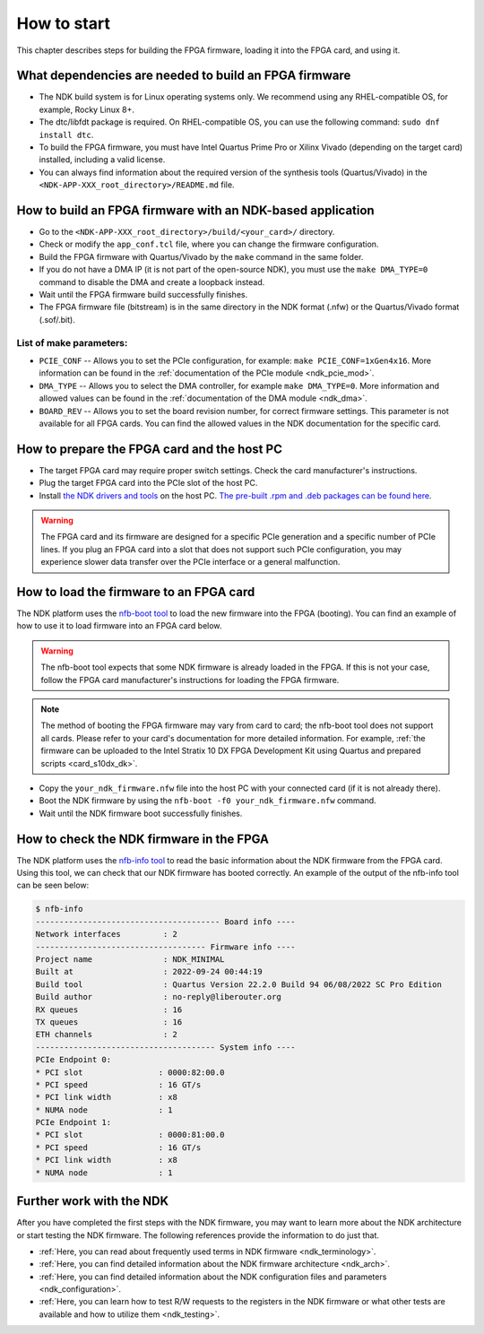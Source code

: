 .. _ndk_how_to_start:

How to start
************

This chapter describes steps for building the FPGA firmware, loading it into the FPGA card, and using it.

What dependencies are needed to build an FPGA firmware
======================================================

- The NDK build system is for Linux operating systems only. We recommend using any RHEL-compatible OS, for example, Rocky Linux 8+.
- The dtc/libfdt package is required. On RHEL-compatible OS, you can use the following command: ``sudo dnf install dtc``.
- To build the FPGA firmware, you must have Intel Quartus Prime Pro or Xilinx Vivado (depending on the target card) installed, including a valid license.
- You can always find information about the required version of the synthesis tools (Quartus/Vivado) in the ``<NDK-APP-XXX_root_directory>/README.md`` file.

How to build an FPGA firmware with an NDK-based application
===========================================================

- Go to the ``<NDK-APP-XXX_root_directory>/build/<your_card>/`` directory.
- Check or modify the ``app_conf.tcl`` file, where you can change the firmware configuration.
- Build the FPGA firmware with Quartus/Vivado by the ``make`` command in the same folder.
- If you do not have a DMA IP (it is not part of the open-source NDK), you must use the ``make DMA_TYPE=0`` command to disable the DMA and create a loopback instead.
- Wait until the FPGA firmware build successfully finishes.
- The FPGA firmware file (bitstream) is in the same directory in the NDK format (.nfw) or the Quartus/Vivado format (.sof/.bit).

List of make parameters:
------------------------

- ``PCIE_CONF`` -- Allows you to set the PCIe configuration, for example: ``make PCIE_CONF=1xGen4x16``. More information can be found in the :ref:`documentation of the PCIe module <ndk_pcie_mod>`.
- ``DMA_TYPE``  -- Allows you to select the DMA controller, for example ``make DMA_TYPE=0``. More information and allowed values can be found in the :ref:`documentation of the DMA module <ndk_dma>`.
- ``BOARD_REV`` -- Allows you to set the board revision number, for correct firmware settings. This parameter is not available for all FPGA cards. You can find the allowed values in the NDK documentation for the specific card.

How to prepare the FPGA card and the host PC
============================================

- The target FPGA card may require proper switch settings. Check the card manufacturer's instructions.
- Plug the target FPGA card into the PCIe slot of the host PC.
- Install `the NDK drivers and tools <https://github.com/CESNET/ndk-sw>`_ on the host PC. `The pre-built .rpm and .deb packages can be found here <https://github.com/CESNET/ndk-sw/releases>`_.

.. WARNING::
    The FPGA card and its firmware are designed for a specific PCIe generation and a specific number of PCIe lines. If you plug an FPGA card into a slot that does not support such PCIe configuration, you may experience slower data transfer over the PCIe interface or a general malfunction.

How to load the firmware to an FPGA card
========================================

The NDK platform uses the `nfb-boot tool <https://cesnet.github.io/ndk-sw/tools/nfb-boot.html>`_ to load the new firmware into the FPGA (booting). You can find an example of how to use it to load firmware into an FPGA card below.

.. WARNING::
    The nfb-boot tool expects that some NDK firmware is already loaded in the FPGA. If this is not your case, follow the FPGA card manufacturer's instructions for loading the FPGA firmware.

.. NOTE::
    The method of booting the FPGA firmware may vary from card to card;  the nfb-boot tool does not support all cards. Please refer to your card's documentation for more detailed information. For example, :ref:`the firmware can be uploaded to the Intel Stratix 10 DX FPGA Development Kit using Quartus and prepared scripts <card_s10dx_dk>`.

- Copy the ``your_ndk_firmware.nfw`` file into the host PC with your connected card (if it is not already there).
- Boot the NDK firmware by using the ``nfb-boot -f0 your_ndk_firmware.nfw`` command.
- Wait until the NDK firmware boot successfully finishes.

How to check the NDK firmware in the FPGA
=========================================

The NDK platform uses the `nfb-info tool <https://cesnet.github.io/ndk-sw/tools/nfb-info.html>`_ to read the basic information about the NDK firmware from the FPGA card. Using this tool, we can check that our NDK firmware has booted correctly. An example of the output of the nfb-info tool can be seen below:

.. code-block:: bash

    $ nfb-info 
    --------------------------------------- Board info ----
    Network interfaces         : 2
    ------------------------------------ Firmware info ----
    Project name               : NDK_MINIMAL
    Built at                   : 2022-09-24 00:44:19
    Build tool                 : Quartus Version 22.2.0 Build 94 06/08/2022 SC Pro Edition
    Build author               : no-reply@liberouter.org
    RX queues                  : 16
    TX queues                  : 16
    ETH channels               : 2
    -------------------------------------- System info ----
    PCIe Endpoint 0:
    * PCI slot                : 0000:82:00.0
    * PCI speed               : 16 GT/s
    * PCI link width          : x8
    * NUMA node               : 1
    PCIe Endpoint 1:
    * PCI slot                : 0000:81:00.0
    * PCI speed               : 16 GT/s
    * PCI link width          : x8
    * NUMA node               : 1

Further work with the NDK
=========================

After you have completed the first steps with the NDK firmware, you may want to learn more about the NDK architecture or start testing the NDK firmware.
The following references provide the information to do just that.

- :ref:`Here, you can read about frequently used terms in NDK firmware <ndk_terminology>`.
- :ref:`Here, you can find detailed information about the NDK firmware architecture <ndk_arch>`.
- :ref:`Here, you can find detailed information about the NDK configuration files and parameters <ndk_configuration>`.
- :ref:`Here, you can learn how to test R/W requests to the registers in the NDK firmware or what other tests are available and how to utilize them <ndk_testing>`.
